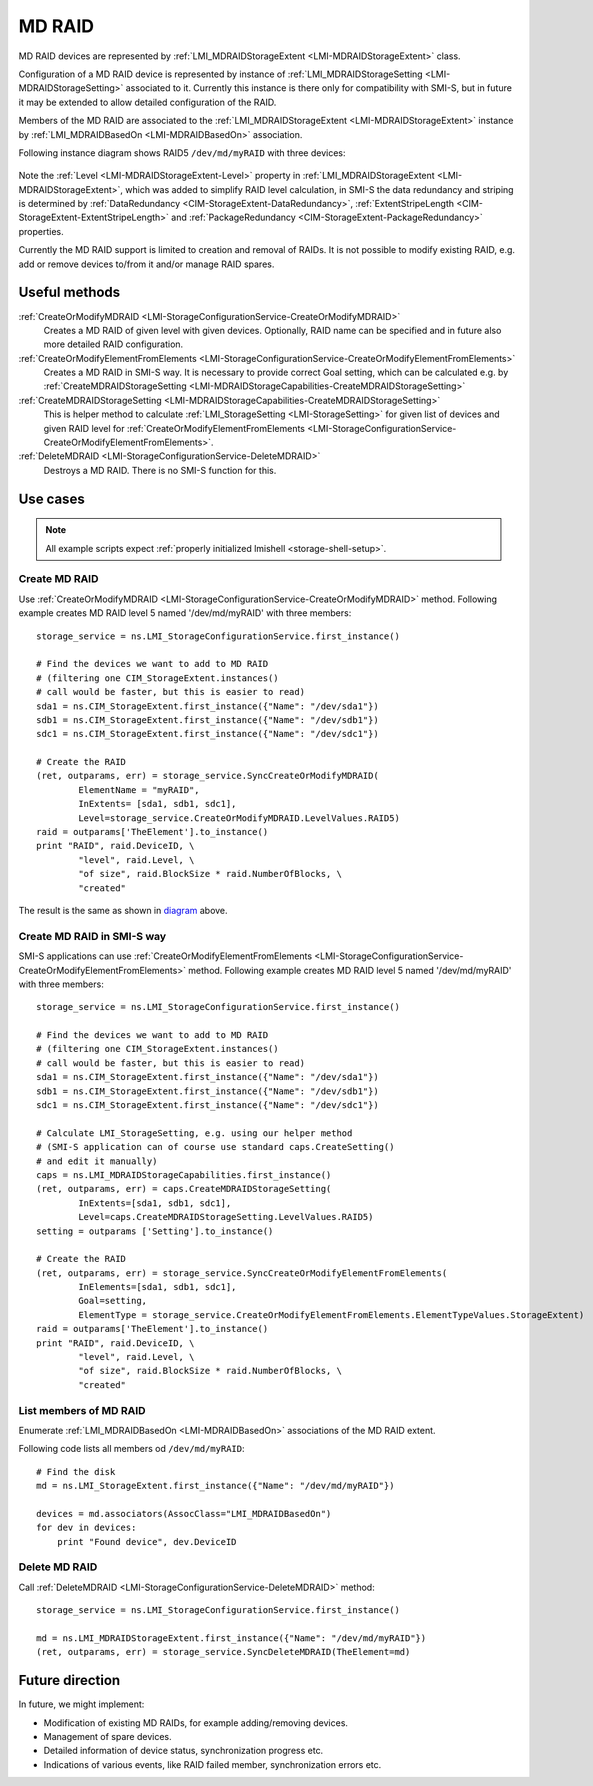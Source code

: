 MD RAID
=======

MD RAID devices are represented by
:ref:`LMI_MDRAIDStorageExtent <LMI-MDRAIDStorageExtent>` class.

Configuration of a MD RAID device is represented by instance of
:ref:`LMI_MDRAIDStorageSetting <LMI-MDRAIDStorageSetting>` associated to it.
Currently this instance is there only for compatibility with SMI-S, but in
future it may be extended to allow detailed configuration of the RAID.

Members of the MD RAID are associated to the
:ref:`LMI_MDRAIDStorageExtent <LMI-MDRAIDStorageExtent>` instance by
:ref:`LMI_MDRAIDBasedOn <LMI-MDRAIDBasedOn>` association.

.. _diagram:

Following instance diagram shows RAID5 ``/dev/md/myRAID`` with three devices:

.. figure:: pic/raid5-instance.svg
   :target: ../_images/raid5-instance.svg

Note the :ref:`Level <LMI-MDRAIDStorageExtent-Level>` property in
:ref:`LMI_MDRAIDStorageExtent <LMI-MDRAIDStorageExtent>`, which was added to
simplify RAID level calculation, in SMI-S the data redundancy and striping is
determined by :ref:`DataRedundancy <CIM-StorageExtent-DataRedundancy>`,
:ref:`ExtentStripeLength <CIM-StorageExtent-ExtentStripeLength>` and
:ref:`PackageRedundancy <CIM-StorageExtent-PackageRedundancy>` properties.

Currently the MD RAID support is limited to creation and removal of RAIDs. It is
not possible to modify existing RAID, e.g. add or remove devices to/from it
and/or manage RAID spares.

Useful methods
--------------

:ref:`CreateOrModifyMDRAID <LMI-StorageConfigurationService-CreateOrModifyMDRAID>`
  Creates a MD RAID of given level with given devices. Optionally, RAID name
  can be specified and in future also more detailed RAID configuration.

:ref:`CreateOrModifyElementFromElements <LMI-StorageConfigurationService-CreateOrModifyElementFromElements>`
  Creates a MD RAID in SMI-S way. It is necessary to provide correct Goal
  setting, which can be calculated e.g. by
  :ref:`CreateMDRAIDStorageSetting <LMI-MDRAIDStorageCapabilities-CreateMDRAIDStorageSetting>`

:ref:`CreateMDRAIDStorageSetting <LMI-MDRAIDStorageCapabilities-CreateMDRAIDStorageSetting>`
  This is helper method to calculate
  :ref:`LMI_StorageSetting <LMI-StorageSetting>` for given list of devices and
  given RAID level for
  :ref:`CreateOrModifyElementFromElements <LMI-StorageConfigurationService-CreateOrModifyElementFromElements>`.

:ref:`DeleteMDRAID <LMI-StorageConfigurationService-DeleteMDRAID>`
  Destroys a MD RAID. There is no SMI-S function for this.


Use cases
---------

.. note::
   All example scripts expect :ref:`properly initialized lmishell <storage-shell-setup>`.

.. _example-create-mdraid:

Create MD RAID
^^^^^^^^^^^^^^

Use
:ref:`CreateOrModifyMDRAID <LMI-StorageConfigurationService-CreateOrModifyMDRAID>`
method. Following example creates MD RAID level 5 named '/dev/md/myRAID' with
three members::

    storage_service = ns.LMI_StorageConfigurationService.first_instance()

    # Find the devices we want to add to MD RAID
    # (filtering one CIM_StorageExtent.instances()
    # call would be faster, but this is easier to read)
    sda1 = ns.CIM_StorageExtent.first_instance({"Name": "/dev/sda1"})
    sdb1 = ns.CIM_StorageExtent.first_instance({"Name": "/dev/sdb1"})
    sdc1 = ns.CIM_StorageExtent.first_instance({"Name": "/dev/sdc1"})

    # Create the RAID
    (ret, outparams, err) = storage_service.SyncCreateOrModifyMDRAID(
            ElementName = "myRAID",
            InExtents= [sda1, sdb1, sdc1],
            Level=storage_service.CreateOrModifyMDRAID.LevelValues.RAID5)
    raid = outparams['TheElement'].to_instance()
    print "RAID", raid.DeviceID, \
            "level", raid.Level, \
            "of size", raid.BlockSize * raid.NumberOfBlocks, \
            "created"

The result is the same as shown in diagram_ above.

Create MD RAID in SMI-S way
^^^^^^^^^^^^^^^^^^^^^^^^^^^

SMI-S applications can use
:ref:`CreateOrModifyElementFromElements <LMI-StorageConfigurationService-CreateOrModifyElementFromElements>`
method. Following example creates MD RAID level 5 named '/dev/md/myRAID' with
three members::

    storage_service = ns.LMI_StorageConfigurationService.first_instance()

    # Find the devices we want to add to MD RAID
    # (filtering one CIM_StorageExtent.instances()
    # call would be faster, but this is easier to read)
    sda1 = ns.CIM_StorageExtent.first_instance({"Name": "/dev/sda1"})
    sdb1 = ns.CIM_StorageExtent.first_instance({"Name": "/dev/sdb1"})
    sdc1 = ns.CIM_StorageExtent.first_instance({"Name": "/dev/sdc1"})

    # Calculate LMI_StorageSetting, e.g. using our helper method
    # (SMI-S application can of course use standard caps.CreateSetting()
    # and edit it manually)
    caps = ns.LMI_MDRAIDStorageCapabilities.first_instance()
    (ret, outparams, err) = caps.CreateMDRAIDStorageSetting(
            InExtents=[sda1, sdb1, sdc1],
            Level=caps.CreateMDRAIDStorageSetting.LevelValues.RAID5)
    setting = outparams ['Setting'].to_instance()

    # Create the RAID
    (ret, outparams, err) = storage_service.SyncCreateOrModifyElementFromElements(
            InElements=[sda1, sdb1, sdc1],
            Goal=setting,
            ElementType = storage_service.CreateOrModifyElementFromElements.ElementTypeValues.StorageExtent)
    raid = outparams['TheElement'].to_instance()
    print "RAID", raid.DeviceID, \
            "level", raid.Level, \
            "of size", raid.BlockSize * raid.NumberOfBlocks, \
            "created"

List members of MD RAID
^^^^^^^^^^^^^^^^^^^^^^^

Enumerate :ref:`LMI_MDRAIDBasedOn <LMI-MDRAIDBasedOn>` associations of the MD
RAID extent.

Following code lists all members od ``/dev/md/myRAID``::

    # Find the disk
    md = ns.LMI_StorageExtent.first_instance({"Name": "/dev/md/myRAID"})

    devices = md.associators(AssocClass="LMI_MDRAIDBasedOn")
    for dev in devices:
        print "Found device", dev.DeviceID

Delete MD RAID
^^^^^^^^^^^^^^

Call :ref:`DeleteMDRAID <LMI-StorageConfigurationService-DeleteMDRAID>` method::

    storage_service = ns.LMI_StorageConfigurationService.first_instance()

    md = ns.LMI_MDRAIDStorageExtent.first_instance({"Name": "/dev/md/myRAID"})
    (ret, outparams, err) = storage_service.SyncDeleteMDRAID(TheElement=md)

Future direction
----------------

In future, we might implement:

* Modification of existing MD RAIDs, for example adding/removing devices.

* Management of spare devices.

* Detailed information of device status, synchronization progress etc.

* Indications of various events, like RAID failed member, synchronization
  errors etc.

